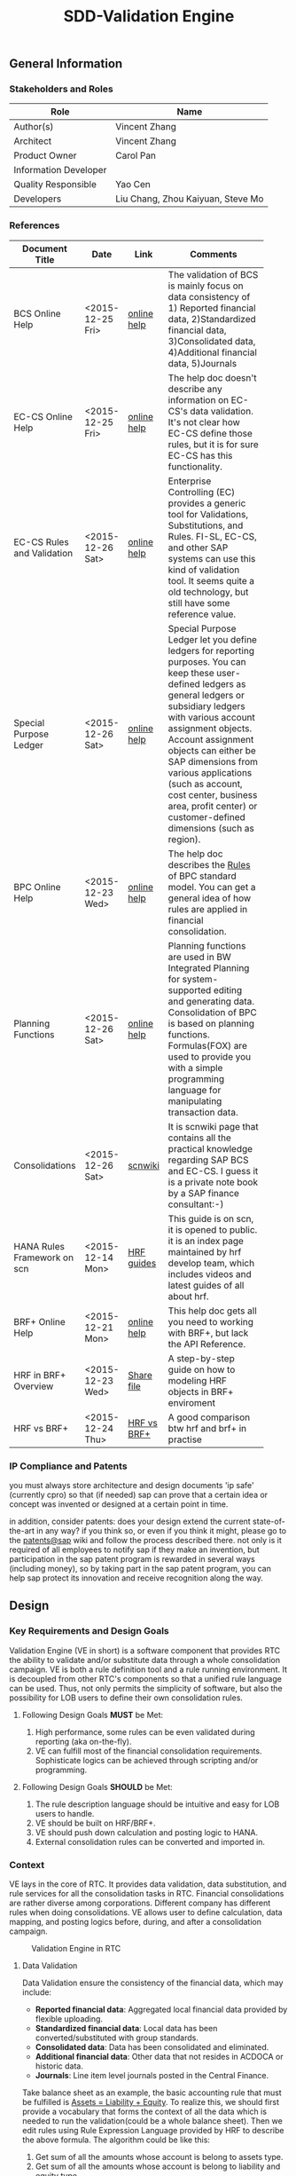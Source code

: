 #+PAGEID: 1815488354
#+STARTUP: align
#+OPTIONS: toc:1
#+TITLE: SDD-Validation Engine
** General Information
*** Stakeholders and Roles
| Role                  | Name                              |
|-----------------------+-----------------------------------|
| Author(s)             | Vincent Zhang                     |
| Architect             | Vincent Zhang                     |
| Product Owner         | Carol Pan                         |
| Information Developer |                                   |
| Quality Responsible   | Yao Cen                           |
| Developers            | Liu Chang, Zhou Kaiyuan, Steve Mo |

*** References
|                             |                  |             | <30>                           |
| Document Title              | Date             | Link        | Comments                       |
|-----------------------------+------------------+-------------+--------------------------------|
| BCS Online Help             | <2015-12-25 Fri> | [[https://help.sap.com/saphelp_sem40bw/helpdata/en/ab/d7ecf125f0ce43be3ce68bf9289165/content.htm?frameset=/en/62/f7e73ac6e7ec28e10000000a114084/frameset.htm&current_toc=/en/67/f7e73ac6e7ec28e10000000a114084/plain.htm&node_id=92&show_children=false][online help]] | The validation of BCS is mainly focus on data consistency of 1) Reported financial data, 2)Standardized financial data, 3)Consolidated data, 4)Additional financial data, 5)Journals |
| EC-CS Online Help           | <2015-12-25 Fri> | [[http://help.sap.com/saphelp_470/helpdata/en/fe/32941867f811d299610000e8a5999a/content.htm?frameset=/en/fe/32941b67f811d299610000e8a5999a/frameset.htm&current_toc=/en/5c/c1c25f445f11d189f00000e81ddfac/plain.htm&node_id=5&show_children=false][online help]] | The help doc doesn't describe any information on EC-CS's data validation. It's not clear how EC-CS define those rules, but it is for sure EC-CS has this functionality. |
| EC-CS Rules and Validation  | <2015-12-26 Sat> | [[https://help.sap.com/saphelp_470/helpdata/en/27/06e23954d9035de10000000a114084/content.htm?frameset=/en/5b/d2318e43c611d182b30000e829fbfe/frameset.htm&current_toc=/en/c4/74da3889432f48e10000000a114084/plain.htm&node_id=223&show_children=false][online help]] | Enterprise Controlling (EC) provides a generic tool for Validations, Substitutions, and Rules. FI-SL, EC-CS, and other SAP systems can use this kind of validation tool. It seems quite a old technology, but still have some reference value. |
| Special Purpose Ledger      | <2015-12-26 Sat> | [[https://help.sap.com/saphelp_470/helpdata/en/5b/d220ba43c611d182b30000e829fbfe/content.htm][online help]] | Special Purpose Ledger let you define ledgers for reporting purposes. You can keep these user-defined ledgers as general ledgers or subsidiary ledgers with various account assignment objects. Account assignment objects can either be SAP dimensions from various applications (such as account, cost center, business area, profit center) or customer-defined dimensions (such as region). |
| BPC Online Help             | <2015-12-23 Wed> | [[http://help.sap.com/saphelp_bopacnw101/helpdata/en/94/e0f3a56f174607855bc345a45df847/content.htm?frameset=/en/b9/bceda8f53d4bc9bb772da27f576c89/frameset.htm&current_toc=/en/82/f51cf12cfc48c58975b9b5e6fba9aa/plain.htm&node_id=139&show_children=false][online help]] | The help doc describes the _Rules_ of BPC standard model. You can get a general idea of how rules are applied in financial consolidation. |
| Planning Functions          | <2015-12-26 Sat> | [[http://help.sap.com/saphelp_nw74/helpdata/en/4c/acf4b354423b9fe10000000a42189b/content.htm?frameset=/en/4c/acf4b354423b9fe10000000a42189b/frameset.htm&current_toc=/en/44/1f81d8cb5f0d1ae10000000a114a6b/plain.htm&node_id=18&show_children=false][online help]] | Planning functions are used in BW Integrated Planning for system-supported editing and generating data. Consolidation of BPC is based on planning functions. Formulas(FOX) are used to provide you with a simple programming language for manipulating transaction data. |
| Consolidations              | <2015-12-26 Sat> | [[http://wiki.scn.sap.com/wiki/display/ERPFI/Consolidations][scnwiki]]     | It is scnwiki page that contains all the practical knowledge regarding SAP BCS and EC-CS. I guess it is a private note book by a SAP finance consultant:-) |
| HANA Rules Framework on scn | <2015-12-14 Mon> | [[http://scn.sap.com/docs/doc-63159][HRF guides]]  | This guide is on scn, it is opened to public. it is an index page maintained by hrf develop team, which includes videos and latest guides of all about hrf. |
| BRF+ Online Help            | <2015-12-21 Mon> | [[http://help.sap.com/saphelp_dsm10/helpdata/en/9a/6b67ce7c26446483af079719edf679/frameset.htm][online help]] | This help doc gets all you need to working with BRF+, but lack the API Reference. |
| HRF in BRF+ Overview        | <2015-12-23 Wed> | [[\\cnpvgl000\Restricted\FGI\50_Project\Central_Finance\99_Knowledge\03_Consolidation\HRF\HowToUseHRFinBRFplus.docx][Share file]]  | A step-by-step guide on how to modeling HRF objects in BRF+ enviroment |
| HRF vs BRF+                 | <2015-12-24 Thu> | [[https://scn.sap.com/community/public-sector/blog/2015/12/03/hrf-vs-brfplus-for-public-sector][HRF vs BRF+]] | A good comparison btw hrf and brf+ in practise |

*** IP Compliance and Patents
you must always store architecture and design documents 'ip safe' (currently cpro) so that (if needed) sap can prove that a certain idea or concept was invented or designed at a certain point in time.

in addition, consider patents: does your design extend the current state-of-the-art in any way? if you think so, or even if you think it might, please go to the [[https://wiki.wdf.sap.corp/wiki/display/patents/home][patents@sap]] wiki and follow the process described there. not only is it required of all employees to notify sap if they make an invention, but participation in the sap patent program is rewarded in several ways (including money), so by taking part in the sap patent program, you can help sap protect its innovation and receive recognition along the way.


** Design
*** Key Requirements and Design Goals
Validation Engine (VE in short) is a software component that provides RTC the ability to validate and/or substitute data through a whole consolidation campaign. VE is both a rule definition tool and a rule running environment. It is decoupled from other RTC's components so that a unified rule language can be used. Thus, not only permits the simplicity of software, but also the possibility for LOB users to define their own consolidation rules.

**** Following Design Goals *MUST* be Met:
1. High performance, some rules can be even validated during reporting (aka on-the-fly).
2. VE can fulfill most of the financial consolidation requirements. Sophisticate logics can be achieved through scripting and/or programming. 

**** Following Design Goals *SHOULD* be Met:
1. The rule description language should be intuitive and easy for LOB users to handle.  
2. VE should be built on HRF/BRF+.
3. VE should push down calculation and posting logic to HANA.
4. External consolidation rules can be converted and imported in.

*** Context
VE lays in the core of RTC. It provides data validation, data substitution, and rule services for all the consolidation tasks in RTC. Financial consolidations are rather diverse among corporations. Different company has different rules when doing consolidations. VE allows user to define calculation, data mapping, and posting logics before, during, and after a consolidation campaign.

#+Caption: Validation Engine in RTC
[[../image/ValidationEngineContext.png]]  

**** Data Validation
Data Validation ensure the consistency of the financial data, which may include:
- *Reported financial data*: Aggregated local financial data provided by flexible uploading.
- *Standardized financial data*: Local data has been converted/substituted with group standards. 
- *Consolidated data*: Data has been consolidated and eliminated.
- *Additional financial data*: Other data that not resides in ACDOCA or historic data.
- *Journals*: Line item level journals posted in the Central Finance.

Take balance sheet as an example, the basic accounting rule that must be fulfilled is _Assets = Liability + Equity_. To realize this, we should first provide a vocabulary that forms the context of all the data which is needed to run the validation(could be a whole balance sheet). Then we edit rules using Rule Expression Language provided by HRF to describe the above formula. The algorithm could be like this:

1. Get sum of all the amounts whose account is belong to assets type.
2. Get sum of all the amounts whose account is belong to liability and equity type.
3. Compare the 2 summarized amounts to see if they are equal or not.
4. Output the messages and determine if the process can be continue or blocked. 

To be in mind, the outputs of data validation are messages or logs that tell user whether rules are applied successfully or failed. Consolidation process can use this result to determine whether subsequent tasks should be blocked or not.

**** Validation Rules in Posting
Posting in accounting means balances in subledgers and the general journal are shifted into the general ledger. Posting in RTC means saving adjustment documents which are generated automatically or entered manually into ACDOCC. 

Following tasks in consolidation will generate postings:
- Adjustments to reported financial data, which is manually posted in CF.
- Standardizing entries, automatically generates postings. 
- Inter-Unit elimination, adjustment documents are generated automatically.
- Reclassification.
- Allocation.

To allow automatically posting, rules must be defined in advance. These rules controls how RTC generates postings. For example:
- Determine the posting level.
- Control key figures to be posted: Local amount, Group amount, or Transaction amount.
- Balance validation before each posting.

**** Currency Translation Rule
*Currency Translation* means to translate monetary amounts into a different currency.

Notably, you can translate the financial data reported by consolidation units into the group currency of the consolidation group. The consolidation system typically collects the financial data reported by consolidation units in local currency. You need to translate this data into group currency before you can create consolidated financial statements.

Currency Translation needs following rules to be defined:
1. Group together the accounting objects to be translated as selections in various ways.
2. Mapping the accounting objects group to different translation keys.
3. Assign target accounts for translation difference to be posted.

**** Inter-Unit Elimination and Reconciliation Rule
*Inter-Unit (IU) elimination* enables you to eliminate business relationships, based on the trade of goods and services, between the consolidation units within a consolidation group. The business relationships to be eliminated exist between a pair of consolidation units. From the group’s perspective, these business relationships must be eliminated. For, when viewing the corporate group as a single entity, the group cannot have, for example, receivables and payables from and to itself.

Prior to running interunit eliminations, you can use *reconciliations* to determine any elimination differences without having the system post elimination entries. By doing this, you can correct posting errors in the reported financial data, or manually post standardizing entries.

Following rules could be defined:
1. You select a pair of characteristic groups/units, which are used to determine the elimination difference. You can further restrict the values by adding more characteristics,like: document type, subassignments, and others.
2. You define account objects to which elimination differences are posted.
3. You define tasks and methods that connects the selections and target accounts to generated postings during elimination.
 
*** Major Building Blocks
Validation Engine (VE in short) will deliver 2 types of artifacts:
1. Tools and APIs for rule modeling, rule running, and rule editing.
2. HRF contents on predefined consolidation rules. 

VE also has high interactions with other RTC components, like Data Modeling. It is supposed that rule modeling is part of consolidation data modeling. They should be modeled and generated at same time. Following diagram describes the detail:

#+Caption: Validation Engine Overview
[[../image/ValidationEngine.png]]  

**** Vocabulary Modeling                                               :Zhou:
Vocabulary in HRF is used by end users to express the business logic either with the rule expression language or with the selection of actions to be performed. There could be several vocabularies in the scope of an application. The vocabulary typically consists of data objects, actions, outputs, and aliases.

*Data objects* could be HANA runtime objects like tables, HANA views, and CDS views. This HANA tables and views can be associated together to form a data model and runtime context upon which rules can be defined and run.

*Outputs* defines a output structure after rules are applied. Output can be as simple as a boolean return, or can be as complex as a report outputs. It can be defined based on data objects, or freely adding scalar fields.

*Actions* are XSJS functions which is used to trigger some asynchronous tasks,like sending a mail, calling a procedure, and so on. Actions may not be allowed in S4HANA.

*Alias* is a shortcut which refers vocabulary entities and REL elements, such as conditions and expressions. It is mainly for simplifying the rule expressing language, and provides re-usability of regularly used rule expressions. 

There could be no less than following vocabulary models in RTC:
1. Financial Statement Version including balance sheets and P&L sheets.
2. Accounting group assignments to currency translation keys and methods.
3. Master data validation, like account, company code, cost center, profit center, and so on.

**** API for HRF/BRF+ Objects Generating and Accessing                :Steve:
HRF and BRF+ are 2 different rule frameworks in SAP. While BRF+ is designed and built in ABAP world, HRF is aimed to provide high performance and for pure HANA applications. The artifacts HRF generates are HANA runtime objects, like DB procedure, tables, and views. There is a roadmap on merging the 2 frameworks into one. But currently, BRF+ can integrate with HRF in some extend.

You can do modeling in BRF+ which then generates HRF objects. The design time of BRF+ is just a substitution of Eclipse based BRF studio. The mapping between BRF+ objects and HRF objects can be described in the table bellow:

| HRF Entity    | BRF+ Entity                 |
|---------------+-----------------------------|
| Rule          | DB Rule                     |
| Rule Template | N/A                         |
| Rule Service  | Function with mode database |
| Vocabulary    | DB Vocabulary               |

We need test all the BRF+ interfaces which are used to generate HRF objects. Upon on these APIs, we design how vocabulary modeling can be integrated with consolidation data modeling. Because we do not want modeling twice: one for consolidation, and the other for validation. We could get conclusions whether the BRF+ APIs can fulfill all our requirements, if not, how we get a workaround solution? 

We also need to get a set of rule accessing APIs to allow ABAP (or CDS) consume the generated objects. To achieve this, we should further investigate the HANA runtime objects that are generated by HRF. 

**** UI for Maintaining Rules and Assignment                          :Chang:
The UI is for LOB users to maintain consolidation rules. Rule Expression Language of HRF is reused as the rule scripts. REL is designed for LOB users and close to natural language. It is an ideal scripting language for financial consolidation. 

HRF also provides an easy to implement and configurable SAPUI5 control that exposes the framework’s capabilities to the business users and implementers. The two controls are:

1. Text Rule Editor: Simple, natural, and intuitive business condition language (Rule Expression Language)
#+Caption: Text Rule Editor
[[../image/TextRuleEditor.png]]  

2. Decision table supports fork path. 
#+Caption: Decision Table
[[../image/DecisionTable.png]]  

The rule maintenance UI should be close to consolidation context, rather than HRF/BRF+ context. There is no reason for a LOB user to learn terms of HRF/BRF+. 

Rules are based on models. Some models are rather static, like currency translation. Others are based on consolidation model and financial statement version which are rather dynamic. The rule maintenance UI should hide as much complexity as possible. 

Rules are assigned to consolidation tasks, which will be triggered and monitored in consolidation monitor tool. The assignment is indirect through rule templates. Rule template is a concept of HRF. Rules can be created by referencing an existing template, while the template is then assigned to a rule service. When the rule service is called, it will run all the rules that have references of the assigned template. Rule templates will be pre-delivered as contents. And they may have 1:1 mapping with consolidation tasks. 

**** Consumption and Interception                                     :Vince:
The artifacts generated by VE are DB procedures, views, and BRF+ functions. These runtime objects can be called by ABAP. The ABAP caller APIs will be further encapsulated into oDATA services, which then can be consumed by Fiori APPs. 

~Whether CDS can consume views generated by HRF still needs investigation.~

VE artifacts will be forged into the consolidation monitor. Consolidation Monitor is the main APP of RTC, which lists all the tasks that a consolidation campaign would have. Tasks need validations on the data, and do calculations and postings according to the predefined rules. The results of tasks are both the consolidated financial data, and the validation logs. 

VE artifacts should be also easily embedded into other applications like existing accounting post. Consolidation rules can then get validated before documents are posted. The interception point should be carefully chosen. If VE artifacts are embedded into CF's middleware, then validation results should be logged in CF's logging system; If VE artifacts are embedded into a front-end document posting APP(like FB01), then messages should be popped to remind users. In both situations, we should provide a set of strict embedded APIs to avoid miss use.

It seems also possible for a VE artifact output a report list (or even a hierarchy). Then we should think about which consolidation report need to be exposed using VE. 

**** UI for Validation Log                                            :Chang:
The display of validation log should be decoupled. Validation log could be displayed centrally in consolidation monitor, or embedded in a specific area of a specific APP. In ABAP, we can reuse Application Log framework which can save, display and filter logs in a unified manner. In Fiori, we should find a suitable UI control(or UI component) to achieve the same thing.   

There are 3 kinds of VE outputs:
1. The message or log output
2. The list output used for reporting
3. The simple true/false output used to control process

The validation log UI only deal with the first kind of output. The message or log should be multi-language support, which requires it must integrate with ABAP message framework. 

**** Formula & Script (maybe not necessary)                           :Vince:
REL provided by HRF is probably not enough for financial consolidation. Additional Formula and script could be needed. Currently, there is no script engine considered, I suppose potential complex logic could be done via ABAP or CDS. 

Meanwhile, I could also guess formula or scripting may not necessary. Unlike BPC, we are running a embedded consolidation application that highly based on ACDOCA. There is no such complex logic like: data copying or MDX operations needed. Based on the documentations of BCS and EC-CS, I could only imagine some simple logics, arithmetic calculations, aggregations, and string functions are needed. Those are covered by REL well. Besides, we could also provide HRF alias to simplify the rule composition.

The need of formula & script still needs further investigation.  

*** Design Challenges resulting from Non-Functional Requirements
**** How to use REL to build a set of alias that suits consolidation
**** Can ABAP internal tables be passed to HRF context
**** Whether HRF is good for data substitution/mapping
**** Complex scripts and formula can not be provided by HRF/BRF+
**** How to allow other rule engines to be integrated in
*** Vocabulary Modeling                                                :Zhou:
**** Financial Statement Version
*** User Interface                                                    :Chang:
*** Interfaces/Communication Handling                                 :Steve:
*** Used Components and Frameworks
| Name | Description                  | Software Component | Implications |
|------+------------------------------+--------------------+--------------|
| HRF  | HANA Rule Framework          |                    |              |
| BRF+ | Business Rule Framework plus |                    |              |

*** Package/Development Component Concept
*** New Coupling of Software Components
| SWC | Depends on SWC | Description of coupling and effects |
|-----+----------------+-------------------------------------|
|     |                |                                     |
*** Upgrade/Migration/Compatibility
*** TCO Considerations
*** Compliance to Standards and Guidelines
**** Applied Architecture/Design Guidelines
- [[https://wiki.wdf.sap.corp/wiki/display/SimplSuite/Architecture][S4H Architecture Guideline]]
- [[https://wiki.wdf.sap.corp/wiki/display/SuiteCDS/VDM+CDS+Development+Guideline][CDS Guideline]]
- [[https://wiki.wdf.sap.corp/wiki/display/fioritech/Development+Guideline+Portal][Fiori Overall Guideline]]
- [[https://ux.wdf.sap.corp/fiori-design/foundation/get-started/][Firoi Design Guideline]]
- [[https://wiki.wdf.sap.corp/wiki/display/ERPFINDEV/sFIN+UX+Fiori+Guidelines][sFIN UX Fiori Guideline]]

**** Approved deviations
| <8>      | <l30>                          | <l10>      |
| Rule ID  | Deviation                      | Approval Status |
|----------+--------------------------------+------------|
| OC-xXX   |                                |            |


** Design Details Documentation
*** Database Design
*** Testability and Test Environment
*** Complex Algorithms and Applied Patterns
*** Design Alternatives and Trade-Offs
*** Guide to the Implementation
** Appendix
*** Glossary
| Term | Abbreviation | Definition |
|------+--------------+------------|
|      |              |            |
*** Customizing
*** Supportability Considerations
*** Error Analysis
**** Debugging
**** Logging and Tracing
**** Other Error Analysis Tools
*** Other
